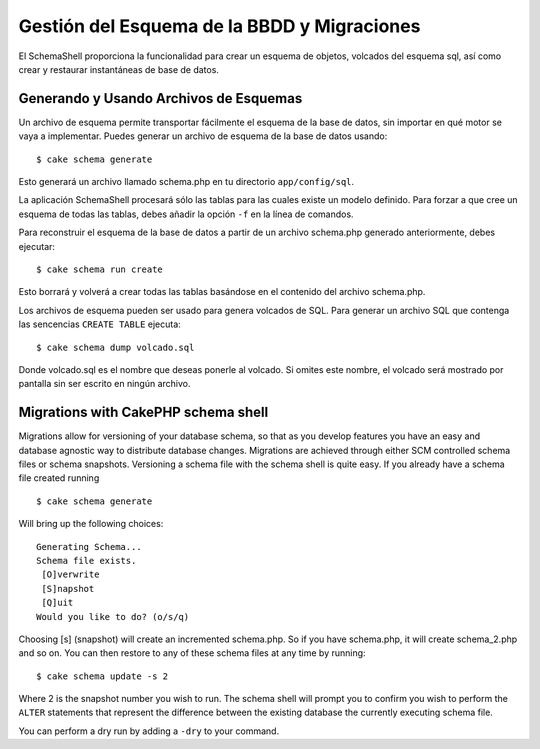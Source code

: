 Gestión del Esquema de la BBDD y Migraciones
############################################

El SchemaShell proporciona la funcionalidad para crear un esquema de
objetos, volcados del esquema sql, así como crear y restaurar
instantáneas de base de datos.

Generando y Usando Archivos de Esquemas
=======================================

Un archivo de esquema permite transportar fácilmente el esquema de la
base de datos, sin importar en qué motor se vaya a implementar. Puedes
generar un archivo de esquema de la base de datos usando:

::

    $ cake schema generate

Esto generará un archivo llamado schema.php en tu directorio
``app/config/sql``.

La aplicación SchemaShell procesará sólo las tablas para las cuales
existe un modelo definido. Para forzar a que cree un esquema de todas
las tablas, debes añadir la opción ``-f`` en la línea de comandos.

Para reconstruir el esquema de la base de datos a partir de un archivo
schema.php generado anteriormente, debes ejecutar:

::

    $ cake schema run create

Esto borrará y volverá a crear todas las tablas basándose en el
contenido del archivo schema.php.

Los archivos de esquema pueden ser usado para genera volcados de SQL.
Para generar un archivo SQL que contenga las sencencias ``CREATE TABLE``
ejecuta:

::

    $ cake schema dump volcado.sql

Donde volcado.sql es el nombre que deseas ponerle al volcado. Si omites
este nombre, el volcado será mostrado por pantalla sin ser escrito en
ningún archivo.

Migrations with CakePHP schema shell
====================================

Migrations allow for versioning of your database schema, so that as you
develop features you have an easy and database agnostic way to
distribute database changes. Migrations are achieved through either SCM
controlled schema files or schema snapshots. Versioning a schema file
with the schema shell is quite easy. If you already have a schema file
created running

::

    $ cake schema generate

Will bring up the following choices:

::

    Generating Schema...
    Schema file exists.
     [O]verwrite
     [S]napshot
     [Q]uit
    Would you like to do? (o/s/q)

Choosing [s] (snapshot) will create an incremented schema.php. So if you
have schema.php, it will create schema\_2.php and so on. You can then
restore to any of these schema files at any time by running:

::

    $ cake schema update -s 2

Where 2 is the snapshot number you wish to run. The schema shell will
prompt you to confirm you wish to perform the ``ALTER`` statements that
represent the difference between the existing database the currently
executing schema file.

You can perform a dry run by adding a ``-dry`` to your command.
